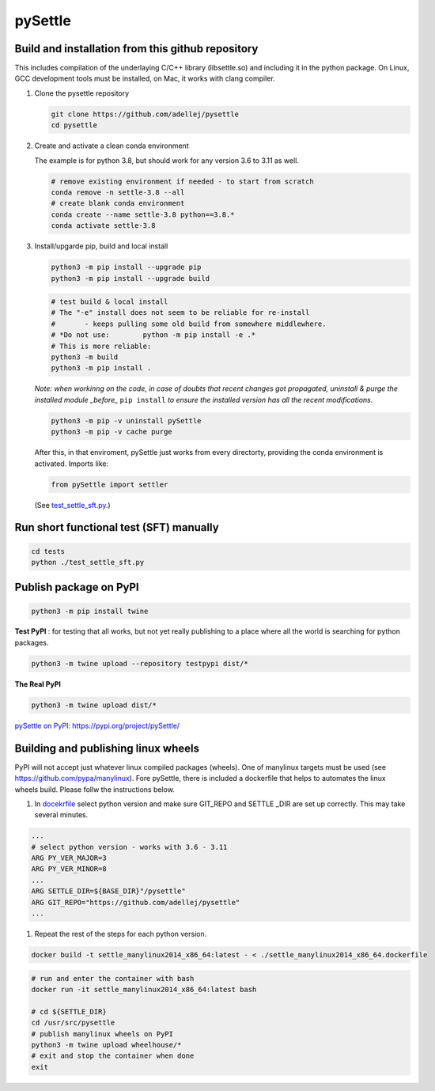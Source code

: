 ========
pySettle
========

Build and installation from this github repository
--------------------------------------------------

This includes compilation of the underlaying C/C++ library (libsettle.so) and including it in the python package. On Linux, GCC development tools must be installed, on Mac, it works with clang compiler.

#. Clone the pysettle repository

   .. code-block::
    
      git clone https://github.com/adellej/pysettle
      cd pysettle
   

#. Create and activate a clean conda environment

   The example is for python 3.8, but should work for any version 3.6 to 3.11 as well.

   .. code-block::
    
      # remove existing environment if needed - to start from scratch
      conda remove -n settle-3.8 --all
      # create blank conda environment
      conda create --name settle-3.8 python==3.8.*
      conda activate settle-3.8

      
#. Install/upgarde pip, build and local install

   .. code-block::
  
      python3 -m pip install --upgrade pip
      python3 -m pip install --upgrade build

   .. code-block::
  
      # test build & local install
      # The "-e" install does not seem to be reliable for re-install 
      #       - keeps pulling some old build from somewhere middlewhere.
      # *Do not use:        python -m pip install -e .*
      # This is more reliable:
      python3 -m build
      python3 -m pip install .

   .. ::
   
   *Note: when workinng on the code, in case of doubts that recent changes got propagated, uninstall & purge the installed module _before_* ``pip install`` *to ensure the installed version has all the recent modifications.*

   .. code-block::
     
      python3 -m pip -v uninstall pySettle
      python3 -m pip -v cache purge

   After this, in that enviroment, pySettle just works from every directorty, providing the conda environment is activated.
   Imports like:

   .. code-block::
   
      from pySettle import settler

   (See `test_settle_sft.py <tests/test_settle_sft.py>`_.)


Run short functional test (SFT) manually
----------------------------------------

.. code-block::

   cd tests
   python ./test_settle_sft.py
 

Publish package on PyPI
----------------------------------------

.. code-block::

   python3 -m pip install twine

.. ::

**Test PyPI** : for testing that all works, but not yet really publishing to a place where all the world is searching for python packages.

.. code-block::

   python3 -m twine upload --repository testpypi dist/*

.. ::

**The Real PyPI**

.. code-block::

   python3 -m twine upload dist/*

.. ::

`pySettle on PyPI:  https://pypi.org/project/pySettle/ <https://pypi.org/project/pySettle/>`_


Building and publishing linux wheels
----------------------------------------
PyPI will not accept just whatever linux compiled packages (wheels). One of manylinux targets must be used (see https://github.com/pypa/manylinux). Fore pySettle, there is included a dockerfile that helps to automates the linux wheels build. Please follw the instructions below.

#. In `docekrfile <docker/settle_manylinux2014_x86_64.dockerfile>`_ select python version and make sure GIT_REPO and SETTLE _DIR are set up correctly. This may take several minutes.

.. code-block::

   ...
   # select python version - works with 3.6 - 3.11
   ARG PY_VER_MAJOR=3
   ARG PY_VER_MINOR=8
   ...
   ARG SETTLE_DIR=${BASE_DIR}"/pysettle"
   ARG GIT_REPO="https://github.com/adellej/pysettle"
   ...

.. ::

#. Repeat the rest of the steps for each python version.

.. code-block::

   docker build -t settle_manylinux2014_x86_64:latest - < ./settle_manylinux2014_x86_64.dockerfile   

.. ::

.. code-block::
  
   # run and enter the container with bash
   docker run -it settle_manylinux2014_x86_64:latest bash
   
   # cd ${SETTLE_DIR}
   cd /usr/src/pysettle
   # publish manylinux wheels on PyPI
   python3 -m twine upload wheelhouse/*
   # exit and stop the container when done
   exit

.. ::

